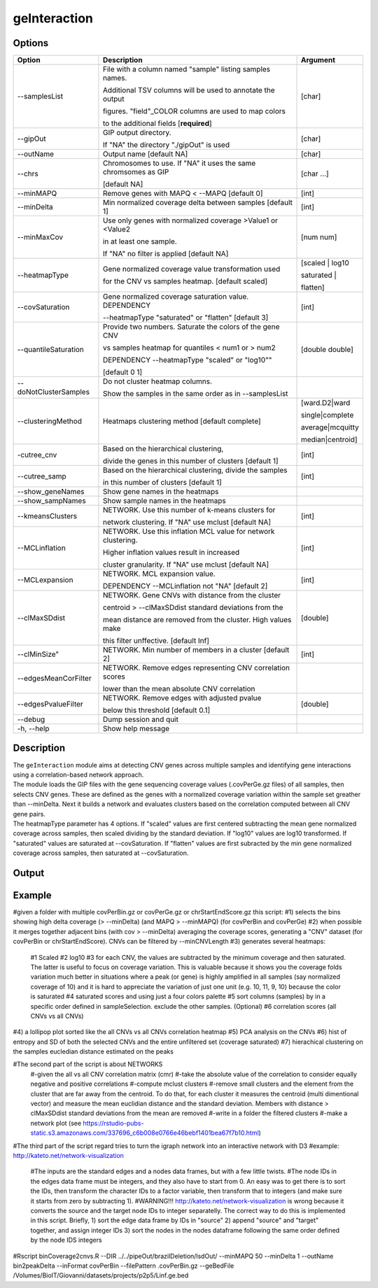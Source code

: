 #############
geInteraction
#############

Options
-------

+-----------------------+--------------------------------------------------------------+----------------+
|Option                 |Description                                                   |Argument        |
+=======================+==============================================================+================+
|\-\-samplesList        |File with a column named \"sample\" listing samples names.    |[char]          |
|                       |                                                              |                |
|                       |Additional TSV columns will be used to annotate the output    |                |
|                       |                                                              |                |
|                       |figures. \"field\"_COLOR columns are used to map colors       |                |
|                       |                                                              |                |
|                       |to the additional fields [**required**]                       |                |
+-----------------------+--------------------------------------------------------------+----------------+
|\-\-gipOut             |GIP output directory.                                         |[char]          |
|                       |                                                              |                |
|                       |If "NA" the directory "./gipOut" is used                      |                |
+-----------------------+--------------------------------------------------------------+----------------+
|\-\-outName            |Output name [default NA]                                      |[char]          |
+-----------------------+--------------------------------------------------------------+----------------+
|\-\-chrs               |Chromosomes to use. If "NA" it uses the same chromsomes as GIP|[char ...]      |
|                       |                                                              |                |
|                       |[default NA]                                                  |                |
+-----------------------+--------------------------------------------------------------+----------------+
|\-\-minMAPQ            |Remove genes with MAPQ < --MAPQ [default 0]                   |[int]           |
+-----------------------+--------------------------------------------------------------+----------------+
|\-\-minDelta           |Min normalized coverage delta between samples [default 1]     |[int]           |
+-----------------------+--------------------------------------------------------------+----------------+
|\-\-minMaxCov          |Use only genes with normalized coverage >Value1 or <Value2    |[num num]       |
|                       |                                                              |                |
|                       |in at least one sample.                                       |                |
|                       |                                                              |                |
|                       |If \"NA\" no filter is applied [default NA]                   |                |
+-----------------------+--------------------------------------------------------------+----------------+
|\-\-heatmapType        |Gene normalized coverage value transformation used            |[scaled | log10 |
|                       |                                                              |                |
|                       |for the CNV vs samples heatmap.  [default scaled]             |saturated |     |
|                       |                                                              |                |
|                       |                                                              |flatten]        |
+-----------------------+--------------------------------------------------------------+----------------+
|\-\-covSaturation      |Gene normalized coverage saturation value. DEPENDENCY         |[int]           |
|                       |                                                              |                |
|                       |\-\-heatmapType \"saturated\" or \"flatten\" [default 3]      |                |
+-----------------------+--------------------------------------------------------------+----------------+
|\-\-quantileSaturation |Provide two numbers. Saturate the colors of the gene CNV      |[double double] |
|                       |                                                              |                |
|                       |vs samples heatmap for quantiles < num1 or > num2             |                |
|                       |                                                              |                |
|                       |DEPENDENCY \-\-heatmapType \"scaled\" or \"log10\""           |                |
|                       |                                                              |                |
|                       |[default 0 1]                                                 |                |
+-----------------------+--------------------------------------------------------------+----------------+
|\-\-doNotClusterSamples|Do not cluster heatmap columns.                               |                |
|                       |                                                              |                |
|                       |Show the samples in the same order as in \-\-samplesList      |                |
+-----------------------+--------------------------------------------------------------+----------------+
|\-\-clusteringMethod   |Heatmaps clustering method [default complete]                 |[ward.D2|ward   |
|                       |                                                              |                |
|                       |                                                              |single|complete | 
|                       |                                                              |                |
|                       |                                                              |average|mcquitty|
|                       |                                                              |                |
|                       |                                                              |median|centroid]|
+-----------------------+--------------------------------------------------------------+----------------+
|\-\cutree_cnv          |Based on the hierarchical clustering,                         |[int]           |
|                       |                                                              |                |
|                       |divide the genes in this number of clusters [default 1]       |                |
+-----------------------+--------------------------------------------------------------+----------------+
|\-\-cutree_samp        |Based on the hierarchical clustering, divide the samples      |[int]           |
|                       |                                                              |                |
|                       |in this number of clusters [default 1]                        |                |
+-----------------------+--------------------------------------------------------------+----------------+
|\-\-show_geneNames     |Show gene names in the heatmaps                               |                |
+-----------------------+--------------------------------------------------------------+----------------+
|\-\-show_sampNames     |Show sample names in the heatmaps                             |                |
+-----------------------+--------------------------------------------------------------+----------------+
|\-\-kmeansClusters     |NETWORK. Use this number of k-means clusters for              |[int]           |
|                       |                                                              |                |
|                       |network clustering. If \"NA\" use mclust [default NA]         |                |
+-----------------------+--------------------------------------------------------------+----------------+
|\-\-MCLinflation       |NETWORK. Use this inflation MCL value for network clustering. |[int]           |
|                       |                                                              |                |
|                       |Higher inflation values result in increased                   |                |
|                       |                                                              |                |
|                       |cluster granularity. If \"NA\" use mclust  [default NA]       |                |
+-----------------------+--------------------------------------------------------------+----------------+
|\-\-MCLexpansion       |NETWORK. MCL expansion value.                                 |[int]           |
|                       |                                                              |                |
|                       |DEPENDENCY \-\-MCLinflation not \"NA\" [default 2]            |                |
+-----------------------+--------------------------------------------------------------+----------------+
|\-\-clMaxSDdist        |NETWORK. Gene CNVs with distance from the cluster             |[double]        | 
|                       |                                                              |                |
|                       |centroid > \-\-clMaxSDdist standard deviations from the       |                |
|                       |                                                              |                |
|                       |mean distance are removed from the cluster. High values make  |                |
|                       |                                                              |                |
|                       |this filter unffective. [default Inf]                         |                |
+-----------------------+--------------------------------------------------------------+----------------+
|\-\-clMinSize"         |NETWORK. Min number of members in a cluster [default 2]       |[int]           |
+-----------------------+--------------------------------------------------------------+----------------+
|\-\-edgesMeanCorFilter |NETWORK. Remove edges representing CNV correlation scores     |                |
|                       |                                                              |                |
|                       |lower than the mean absolute CNV correlation                  |                |
+-----------------------+--------------------------------------------------------------+----------------+
|\-\-edgesPvalueFilter  |NETWORK. Remove edges with adjusted pvalue                    |[double]        |
|                       |                                                              |                |
|                       |below this threshold  [default 0.1]                           |                |
+-----------------------+--------------------------------------------------------------+----------------+  
|\-\-debug              |Dump session and quit                                         |                |
+-----------------------+--------------------------------------------------------------+----------------+
|\-h, \-\-help          |Show help message                                             |                |
+-----------------------+--------------------------------------------------------------+----------------+


Description
-----------
| The ``geInteraction`` module aims at detecting CNV genes across multiple samples and identifying gene interactions using a correlation-based network approach.
| The module loads the GIP files with the gene sequencing coverage values (.covPerGe.gz files) of all samples, then selects CNV genes. These are defined as the genes with a normalized coverage variation within the sample set greather than --minDelta. Next it builds a network and evaluates clusters based on the correlation computed between all CNV gene pairs.

| The heatmapType parameter has 4 options. If \"scaled\" values are first centered subtracting the mean gene normalized coverage across samples, then scaled dividing by the standard deviation. If \"log10\" values are log10 transformed. If \"saturated\" values are saturated at \-\-covSaturation. If \"flatten\" values are first subracted by the min gene normalized coverage across samples, then saturated at \-\-covSaturation.




Output
------





Example
-------


#given a folder with multiple covPerBin.gz or covPerGe.gz or chrStartEndScore.gz this script:
#1) selects the bins showing high delta coverage (> --minDelta) (and MAPQ > --minMAPQ) (for covPerBin and covPerGe)
#2) when possible it merges together adjacent bins (with cov > --minDelta) averaging the coverage scores, generating a "CNV" dataset (for covPerBin or chrStartEndScore). CNVs can be filtered by --minCNVLength
#3) generates several heatmaps: 
  #1 Scaled
  #2 log10 
  #3 for each CNV, the values are subtracted by the minimum coverage and then saturated. The latter is useful to focus on coverage variation. This is valuable because it shows you the coverage folds variation much better in situations where a peak (or gene) is highly amplified in all samples (say normalized coverage of 10) and it is hard to appreciate the variation of just one unit (e.g. 10, 11, 9, 10) because the color is saturated 
  #4 saturated scores and using just a four colors palette
  #5 sort columns (samples) by in a specific order defined in sampleSelection. exclude the other samples. (Optional)
  #6 correlation scores (all CNVs vs all CNVs) 
#4) a lollipop plot sorted like the all CNVs vs all CNVs correlation heatmap 
#5) PCA analysis on the CNVs 
#6) hist of entropy and SD of both the selected CNVs and the entire unfiltered set (coverage saturated) 
#7) hierachical clustering on the samples eucledian distance estimated on the peaks   

#The second part of the script is about NETWORKS
 #-given the all vs all CNV correlation matrix (cmr)
 #-take the absolute value of the correlation to consider equally negative and positive correlations
 #-compute mclust clusters 
 #-remove small clusters and the element from the cluster that are far away from the centroid. To do that, for each cluster it measures the centroid (multi dimentional vector) and measure the mean euclidian distance and the standard deviation. Members with distance > clMaxSDdist standard deviations from the mean are removed
 #-write in a folder the filtered clusters
 #-make a network plot (see https://rstudio-pubs-static.s3.amazonaws.com/337696_c6b008e0766e46bebf1401bea67f7b10.html)

#The third part of the script regard tries to turn the igraph network into an interactive network with D3
#example: http://kateto.net/network-visualization
 #The inputs are the standard edges and a nodes data frames, but with a few little twists. 
 #The node IDs in the edges data frame must be integers, and they also have to start from 0. An easy was to get there is to sort the IDs, then transform the character IDs to a factor variable, then transform that to integers (and make sure it starts from zero by subtracting 1).
 #WARNING!!! http://kateto.net/network-visualization is wrong because it converts the source and the target node IDs to integer separatelly. The correct way to do this is implemented in this script. Briefly, 1) sort the edge data frame by IDs in "source"  2) append "source" and "target" together, and assign integer IDs 3) sort the nodes in the nodes dataframe following the same order defined by the node IDS integers

#Rscript  binCoverage2cnvs.R --DIR ../../pipeOut/brazilDeletion/lsdOut/ --minMAPQ 50 --minDelta 1 --outName bin2peakDelta --inFormat covPerBin --filePattern .covPerBin.gz --geBedFile /Volumes/BioIT/Giovanni/datasets/projects/p2p5/Linf.ge.bed 
